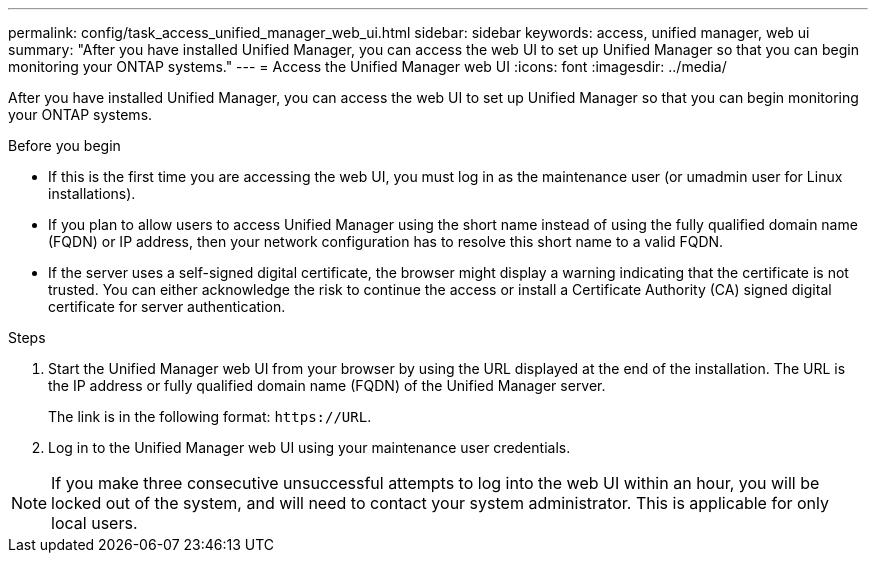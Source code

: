 ---
permalink: config/task_access_unified_manager_web_ui.html
sidebar: sidebar
keywords: access, unified manager, web ui
summary: "After you have installed Unified Manager, you can access the web UI to set up Unified Manager so that you can begin monitoring your ONTAP systems."
---
= Access the Unified Manager web UI
:icons: font
:imagesdir: ../media/

[.lead]
After you have installed Unified Manager, you can access the web UI to set up Unified Manager so that you can begin monitoring your ONTAP systems.

.Before you begin

* If this is the first time you are accessing the web UI, you must log in as the maintenance user (or umadmin user for Linux installations).
* If you plan to allow users to access Unified Manager using the short name instead of using the fully qualified domain name (FQDN) or IP address, then your network configuration has to resolve this short name to a valid FQDN.
* If the server uses a self-signed digital certificate, the browser might display a warning indicating that the certificate is not trusted. You can either acknowledge the risk to continue the access or install a Certificate Authority (CA) signed digital certificate for server authentication.

.Steps

. Start the Unified Manager web UI from your browser by using the URL displayed at the end of the installation. The URL is the IP address or fully qualified domain name (FQDN) of the Unified Manager server.
+
The link is in the following format: `\https://URL`.

. Log in to the Unified Manager web UI using your maintenance user credentials.

[NOTE]
If you make three consecutive unsuccessful attempts to log into the web UI within an hour, you will be locked out of the system, and will need to contact your system administrator. This is applicable for only local users.

// 15-November-2024 OTHERDOC-81
//BURT 1388944
// 2025-6-10, ONTAPDOC-133